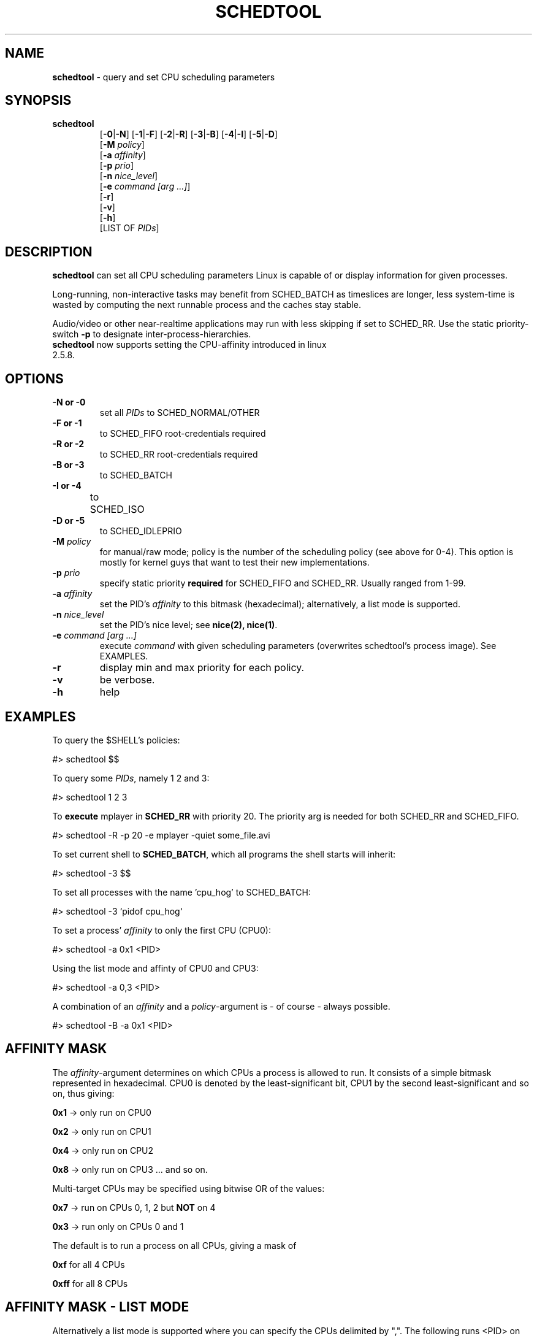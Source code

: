 .\" Text automatically generated by txt2man-1.4.5
.TH "SCHEDTOOL" 8 "1 November 2006" "" "System Manager's Manual"
.SH "NAME"
\fBschedtool \fP\- query and set CPU scheduling parameters

.SH "SYNOPSIS"
.nf 
.fam C
.TP 
\fBschedtool\fP
[\fB\-0\fP|\fB\-N\fP] [\fB\-1\fP|\fB\-F\fP] [\fB\-2\fP|\fB\-R\fP] [\fB\-3\fP|\fB\-B\fP] [\fB\-4\fP|\fB\-I\fP] [\fB\-5\fP|\fB\-D\fP]
[\fB\-M\fP \fIpolicy\fP]
[\fB\-a\fP \fIaffinity\fP] 
[\fB\-p\fP \fIprio\fP]
[\fB\-n\fP \fInice_level\fP]
[\fB\-e\fP \fIcommand [arg ...]\fP]
[\fB\-r\fP]
[\fB\-v\fP]
[\fB\-h\fP]
[LIST OF \fIPIDs\fP]
.fam T
.fi 

.SH "DESCRIPTION"
\fBschedtool\fP can set all CPU scheduling parameters Linux is capable of or display information for given processes.
.P
Long\-running, non\-interactive tasks may benefit from SCHED_BATCH as timeslices are longer, less system\-time is wasted by computing the next runnable process and the caches stay stable.
.P
Audio/video or other near\-realtime applications may run with less skipping if set to SCHED_RR.
Use the static priority\-switch \fB\-p\fP to designate inter\-process\-hierarchies.
.TP 
\fBschedtool\fP now supports setting the CPU\-affinity introduced in linux 2.5.8.
.SH "OPTIONS"
.TP 
.B 
\fB\-N\fP or \fB\-0\fP
set all \fIPIDs\fP to SCHED_NORMAL/OTHER
.TP 
.B 
\fB\-F\fP or \fB\-1\fP
to SCHED_FIFO   root\-credentials required
.TP 
.B 
\fB\-R\fP or \fB\-2\fP
to SCHED_RR     root\-credentials required
.TP 
.B 
\fB\-B\fP or \fB\-3\fP
to SCHED_BATCH  
.TP 
.B 
\fB\-I\fP or \fB\-4\fP
to SCHED_ISO	
.TP 
.B 
\fB\-D\fP or \fB\-5\fP
to SCHED_IDLEPRIO  
.TP
.B
\fB\-M\fP \fIpolicy\fP
for manual/raw mode; policy is the number of the scheduling policy (see above for 0-4). 
This option is mostly for kernel guys that want to test their new implementations.
.TP 
.B 
\fB\-p\fP \fIprio\fP
specify static priority \fBrequired\fP for SCHED_FIFO and SCHED_RR. Usually ranged from 1\-99.
.TP 
.B 
\fB\-a\fP \fIaffinity\fP
set the PID's \fIaffinity\fP to this bitmask (hexadecimal); alternatively, a list mode is supported.
.TP 
.B 
\fB\-n\fP \fInice_level\fP
set the PID's nice level; see \fBnice(2), nice(1)\fP.
.TP 
.B 
\fB\-e\fP \fIcommand [arg ...]\fP
execute \fIcommand\fP with given scheduling parameters (overwrites schedtool's process image). See EXAMPLES.
.TP 
.B 
\fB\-r\fP
display min and max priority for each policy.
.TP 
.B 
\fB\-v\fP
be verbose.
.TP 
.B 
\fB\-h\fP
help

.SH "EXAMPLES"
To query the $SHELL's policies:
.PP 
.nf 
.fam C
    #> schedtool $$

To query some \fIPIDs\fP, namely 1 2 and 3:
.PP 
.nf 
.fam C
    #> schedtool 1 2 3

.fam T
.fi 
To \fBexecute\fP mplayer in \fBSCHED_RR\fP with priority 20. The priority arg is needed
for both SCHED_RR and SCHED_FIFO.
.PP 
.nf 
.fam C
    #> schedtool \-R \-p 20 \-e mplayer -quiet some_file.avi

.fam T
.fi 
To set current shell to \fBSCHED_BATCH\fP, which all programs the shell starts will inherit:
.PP 
.nf 
.fam C
    #> schedtool \-3 $$

.fam T
.fi 
To set all processes with the name 'cpu_hog' to SCHED_BATCH:
.PP 
.nf 
.fam C
    #> schedtool \-3 `pidof cpu_hog`

.fam T
.fi 
To set a process' \fIaffinity\fP to only the first CPU (CPU0):
.PP 
.nf 
.fam C
    #> schedtool \-a 0x1 <PID>

.fam T
Using the list mode and affinty of CPU0 and CPU3:
.PP
.nf
.fam C
    #> schedtool -a 0,3 <PID>

.fam T
.fi 
A combination of an \fIaffinity\fP and a \fIpolicy\fP\-argument is \- of course \- always possible.
.PP 
.nf 
.fam C
   #> schedtool \-B \-a 0x1 <PID>

.fam T
.fi 

.SH "AFFINITY MASK"
The \fIaffinity\fP\-argument determines on which CPUs a process is allowed to run. It consists of a simple bitmask represented in hexadecimal.
CPU0 is denoted by the least\-significant bit, CPU1 by the second least\-significant and so on, thus giving:
.PP 
    \fB0x1\fP \-> only run on CPU0
.PP 
    \fB0x2\fP \-> only run on CPU1
.PP 
    \fB0x4\fP \-> only run on CPU2
.PP 
    \fB0x8\fP \-> only run on CPU3 ... and so on.
.PP 
Multi\-target CPUs may be specified using bitwise OR of the values:
.PP 
    \fB0x7\fP \-> run on CPUs 0, 1, 2 but \fBNOT\fP on 4
.PP 
    \fB0x3\fP \-> run only on CPUs 0 and 1
.PP 
The default is to run a process on all CPUs, giving a mask of
.PP 
    \fB0xf\fP for all 4 CPUs
.PP 
    \fB0xff\fP for all 8 CPUs

.SH "AFFINITY MASK - LIST MODE"
Alternatively a list mode is supported where you can specify the CPUs delimited by ",".
The following runs <PID> on CPU0 and CPU1 (equivalent to \fB0x3\fP):
.PP 
.nf 
.fam C
   #> schedtool \-a \fB0,1\fP <PID>

.SH "POLICY OVERVIEW"
\fBSCHED_NORMAL / SCHED_OTHER\fP
This is the default policy and for the average program with some interaction. Does preemption of other processes.

.PP
\fBSCHED_FIFO\fP
First-In, First Out Scheduler, used only for real-time contraints.
Processes in this class are usually not preempted by others, they need to free
themselves from the CPU via sched_yield() and as such you need special
designed applications. \fBUse with extreme care.\fP
\fBROOT-credentials required.\fP

.PP
\fBSCHED_RR\fP
Round-Robin Scheduler, also used for real-time constraints. CPU-time is assigned in an round-robin fashion
with a much smaller timeslice than with SCHED_NORMAL and processes in
this group are favoured over SCHED_NORMAL. Usable for audio/video applications near
peak rate of the system.
\fBROOT-credentials required.\fP

.PP
\fBSCHED_BATCH\fP [ since 2.6.16 in mainline ]
SCHED_BATCH was designed for non-interactive, CPU-bound applications.
It uses longer timeslices (to better exploit the cache), but can be
interrupted anytime by other processes in other classes to guaratee
interaction of the system. Processes in this class are selected last
but may result in a considerable speed-up (up to 300%). No interactive
boosting is done.

.PP
\fBSCHED_ISO\fP [ patch needed ]
SCHED_ISO was designed to give users a SCHED_RR-similar class.
To quote Con Kolivas: "This is a non-expiring scheduler policy designed to 
guarantee a timeslice within a reasonable latency while preventing starvation.
Good for gaming, video at the limits of hardware, video capture etc."

.PP
\fBSCHED_IDLEPRIO\fP [ patch needed ]
SCHED_IDLEPRIO is similar to SCHED_BATCH, but was explicitely designed
to consume only the time the CPU is idle. No interactive boosting is done.
If you used SCHED_BATCH in the -ck kernels this is what you want since
2.6.16

.SH "HINTS"
PID 0 means "current process", in our case, schedtool. May occur when using the \-e switch.
.PP 
Be careful with SCHED_FIFO! You may lock out other processes from the CPU, including your shell.
.PP 
For SCHED_BATCH you \fIcertainly\fP need the a recent 2.6 kernel.
.PP 
A short overview is given in SCHED_DESIGN and the \fBREADME\fP contains thourough discussion. The \fBINSTALL\fP file also lists all prerequisites and where you can get patches.
.PP 
Affinity 0x0 should never be used.
.SH "SEE ALSO"
\fBsched_setscheduler\fP(2), \fBsched_setaffinity\fP(2), \fBnice\fP(2), \fBnice\fP(1), \fBrenice\fP(3).

.SH "BUGS"
You need some knowledge about the kernel and scheduling. The author is a grumpy little elitist.

.SH "AUTHOR"
Freek
.P
Please contact me via freshmeat.net's "contact author"\-feature (http://freshmeat.net/projects/schedtool).
